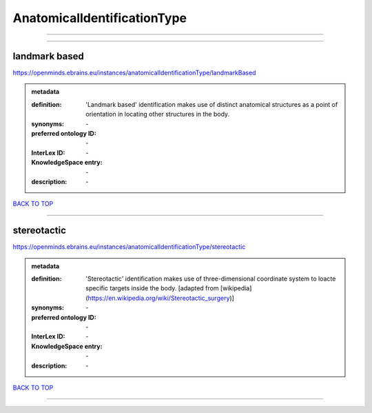 ############################
AnatomicalIdentificationType
############################

------------

------------

landmark based
--------------

https://openminds.ebrains.eu/instances/anatomicalIdentificationType/landmarkBased

.. admonition:: metadata

   :definition: 'Landmark based' identification makes use of distinct anatomical structures as a point of orientation in locating other structures in the body.
   :synonyms: \-
   :preferred ontology ID: \-
   :InterLex ID: \-
   :KnowledgeSpace entry: \-
   :description: \-

`BACK TO TOP <AnatomicalIdentificationType_>`_

------------

stereotactic
------------

https://openminds.ebrains.eu/instances/anatomicalIdentificationType/stereotactic

.. admonition:: metadata

   :definition: 'Stereotactic' identification makes use of three-dimensional coordinate system to loacte specific targets inside the body. [adapted from [wikipedia](https://en.wikipedia.org/wiki/Stereotactic_surgery)]
   :synonyms: \-
   :preferred ontology ID: \-
   :InterLex ID: \-
   :KnowledgeSpace entry: \-
   :description: \-

`BACK TO TOP <AnatomicalIdentificationType_>`_

------------

